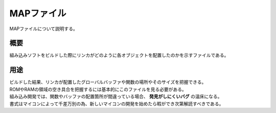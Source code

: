 .. index:: MAPファイル

.. _MAPファイル:

MAPファイル
===================
MAPファイルについて説明する。

概要
-------------------------
| 組み込みソフトをビルドした際にリンカがどのように各オブジェクトを配置したのかを示すファイルである。

用途
---------------
| ビルドした結果、リンカが配置したグローバルバッファや関数の場所やそのサイズを把握できる。
| ROMやRAMの領域の空き具合を把握するには基本的にこのファイルを見る必要がある。
| 組み込み開発では、関数やバッファの配置箇所が間違っている場合、 **発見がしにくいバグ** の温床になる。
| 書式はマイコンによって千差万別の為、新しいマイコンの開発を始めたら暇ができ次第解読すべきである。
